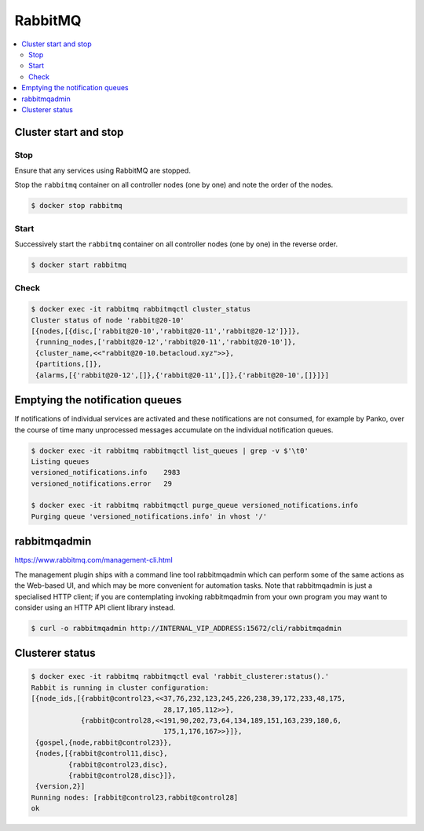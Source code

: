 ========
RabbitMQ
========

.. contents::
   :local:

Cluster start and stop
======================

Stop
----

Ensure that any services using RabbitMQ are stopped.

Stop the ``rabbitmq`` container on all controller nodes (one by one) and note the order of the nodes.

.. code-block:: console

   $ docker stop rabbitmq

Start
-----

Successively start the ``rabbitmq`` container on all controller nodes (one by one) in the reverse order.

.. code-block:: console

   $ docker start rabbitmq

Check
-----

.. code-block:: console

   $ docker exec -it rabbitmq rabbitmqctl cluster_status
   Cluster status of node 'rabbit@20-10'
   [{nodes,[{disc,['rabbit@20-10','rabbit@20-11','rabbit@20-12']}]},
    {running_nodes,['rabbit@20-12','rabbit@20-11','rabbit@20-10']},
    {cluster_name,<<"rabbit@20-10.betacloud.xyz">>},
    {partitions,[]},
    {alarms,[{'rabbit@20-12',[]},{'rabbit@20-11',[]},{'rabbit@20-10',[]}]}]

Emptying the notification queues
================================

If notifications of individual services are activated and these notifications are not consumed,
for example by Panko, over the course of time many unprocessed messages accumulate on the
individual notification queues.

.. code-block:: shell

   $ docker exec -it rabbitmq rabbitmqctl list_queues | grep -v $'\t0'
   Listing queues
   versioned_notifications.info    2983
   versioned_notifications.error   29

   $ docker exec -it rabbitmq rabbitmqctl purge_queue versioned_notifications.info
   Purging queue 'versioned_notifications.info' in vhost '/'

rabbitmqadmin
=============

https://www.rabbitmq.com/management-cli.html

The management plugin ships with a command line tool rabbitmqadmin which can perform
some of the same actions as the Web-based UI, and which may be more convenient for
automation tasks. Note that rabbitmqadmin is just a specialised HTTP client; if you
are contemplating invoking rabbitmqadmin from your own program you may want to consider
using an HTTP API client library instead.

.. code-block:: console

   $ curl -o rabbitmqadmin http://INTERNAL_VIP_ADDRESS:15672/cli/rabbitmqadmin

Clusterer status
================

.. code-block:: console

   $ docker exec -it rabbitmq rabbitmqctl eval 'rabbit_clusterer:status().'
   Rabbit is running in cluster configuration:
   [{node_ids,[{rabbit@control23,<<37,76,232,123,245,226,238,39,172,233,48,175,
                                   28,17,105,112>>},
               {rabbit@control28,<<191,90,202,73,64,134,189,151,163,239,180,6,
                                   175,1,176,167>>}]},
    {gospel,{node,rabbit@control23}},
    {nodes,[{rabbit@control11,disc},
            {rabbit@control23,disc},
            {rabbit@control28,disc}]},
    {version,2}]
   Running nodes: [rabbit@control23,rabbit@control28]
   ok
